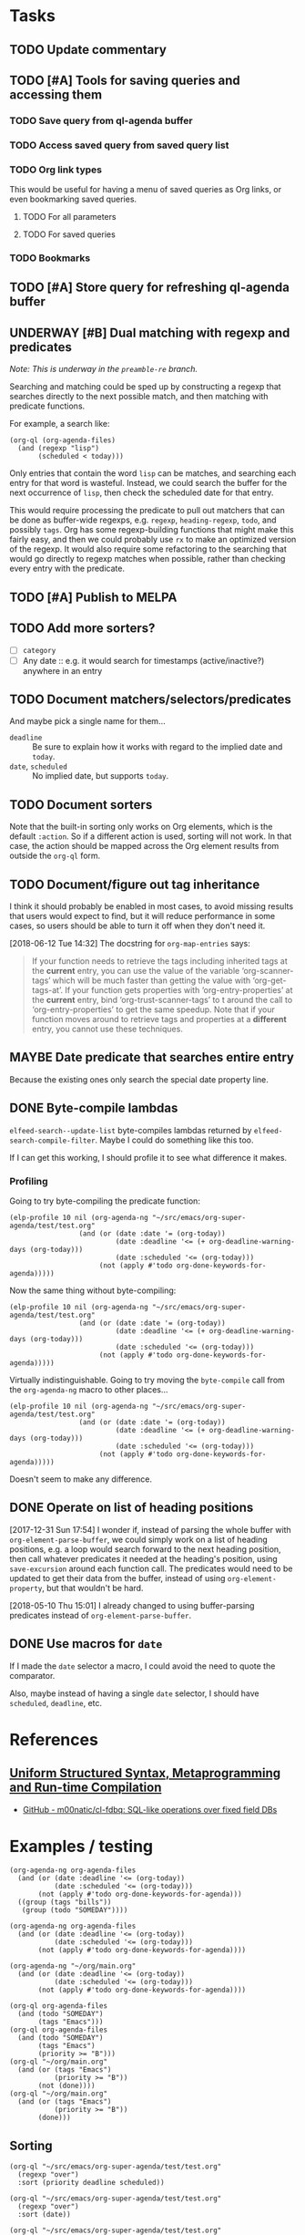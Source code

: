#+PROPERTY: LOGGING nil

* Tasks

** TODO Update commentary

** TODO [#A] Tools for saving queries and accessing them

*** TODO Save query from ql-agenda buffer

*** TODO Access saved query from saved query list

*** TODO Org link types
:PROPERTIES:
:ID:       4db73c1c-a4ed-425e-9e38-8d334ed03e1e
:END:

This would be useful for having a menu of saved queries as Org links, or even bookmarking saved queries.

**** TODO For all parameters

**** TODO For saved queries

*** TODO Bookmarks

** TODO [#A] Store query for refreshing ql-agenda buffer

** UNDERWAY [#B] Dual matching with regexp and predicates
:PROPERTIES:
:ID:       39972bb5-fdd0-4754-93ba-c85796a67ccf
:END:

/Note: This is underway in the =preamble-re= branch./

Searching and matching could be sped up by constructing a regexp that searches directly to the next possible match, and then matching with predicate functions.

For example, a search like:

#+BEGIN_SRC elisp
  (org-ql (org-agenda-files)
    (and (regexp "lisp")
         (scheduled < today)))
#+END_SRC

Only entries that contain the word =lisp= can be matches, and searching each entry for that word is wasteful.  Instead, we could search the buffer for the next occurrence of =lisp=, then check the scheduled date for that entry.

This would require processing the predicate to pull out matchers that can be done as buffer-wide regexps, e.g. =regexp=, =heading-regexp=, =todo=, and possibly =tags=.  Org has some regexp-building functions that might make this fairly easy, and then we could probably use ~rx~ to make an optimized version of the regexp.  It would also require some refactoring to the searching that would go directly to regexp matches when possible, rather than checking every entry with the predicate.

** TODO [#A] Publish to MELPA

** TODO Add more sorters?

+  [ ] =category=
+  [ ] Any date :: e.g. it would search for timestamps (active/inactive?) anywhere in an entry

** TODO Document matchers/selectors/predicates

And maybe pick a single name for them...

+  =deadline= :: Be sure to explain how it works with regard to the implied date and =today=.
+  =date=, =scheduled= :: No implied date, but supports =today=.

** TODO Document sorters

Note that the built-in sorting only works on Org elements, which is the default ~:action~.  So if a different action is used, sorting will not work.  In that case, the action should be mapped across the Org element results from outside the ~org-ql~ form.

** TODO Document/figure out tag inheritance

I think it should probably be enabled in most cases, to avoid missing results that users would expect to find, but it will reduce performance in some cases, so users should be able to turn it off when they don't need it.

[2018-06-12 Tue 14:32]  The docstring for ~org-map-entries~ says:

#+BEGIN_QUOTE
If your function needs to retrieve the tags including inherited tags at the *current* entry, you can use the value of the variable ‘org-scanner-tags’ which will be much faster than getting the value with ‘org-get-tags-at’.  If your function gets properties with ‘org-entry-properties’ at the *current* entry, bind ‘org-trust-scanner-tags’ to t around the call to ‘org-entry-properties’ to get the same speedup.  Note that if your function moves around to retrieve tags and properties at a *different* entry, you cannot use these techniques.
#+END_QUOTE

** MAYBE Date predicate that searches entire entry

Because the existing ones only search the special date property line.

** DONE Byte-compile lambdas
CLOSED: [2018-05-09 Wed 17:30]
:LOGBOOK:
-  State "DONE"       from              [2018-05-09 Wed 17:30]
:END:

=elfeed-search--update-list= byte-compiles lambdas returned by =elfeed-search-compile-filter=.  Maybe I could do something like this too.

If I can get this working, I should profile it to see what difference it makes.

*** Profiling

Going to try byte-compiling the predicate function:

#+BEGIN_SRC elisp
  (elp-profile 10 nil (org-agenda-ng "~/src/emacs/org-super-agenda/test/test.org"
                   (and (or (date :date '= (org-today))
                            (date :deadline '<= (+ org-deadline-warning-days (org-today)))
                            (date :scheduled '<= (org-today)))
                        (not (apply #'todo org-done-keywords-for-agenda)))))
#+END_SRC

#+RESULTS:
| Function                                  | Times called |   Total time | Average time |
|-------------------------------------------+--------------+--------------+--------------|
| org-agenda-ng--agenda                     |           10 | 0.8370581039 | 0.0837058104 |
| org-agenda-finalize-entries               |           10 |  0.652886608 | 0.0652886608 |
| org-super-agenda--filter-finalize-entries |           10 |  0.641794501 | 0.0641794501 |
| org-super-agenda--group-items             |           10 |  0.636057006 | 0.0636057006 |
| org-super-agenda--group-dispatch          |          130 |  0.631911849 | 0.0048608603 |
| org-super-agenda--group-tag               |           50 |  0.592883869 | 0.0118576773 |
| list                                      |         2720 | 0.5792795169 | 0.0002129704 |
| mapcar                                    |          331 | 0.2333591920 | 0.0007050126 |
| org-agenda-ng--filter-buffer              |           10 |   0.09247626 |  0.009247626 |
| org-agenda-ng--format-element             |          150 | 0.0649320479 | 0.0004328803 |
| org-entry-get                             |          860 | 0.0408285349 | 4.747...e-05 |
| org-agenda-ng--date-p                     |          910 | 0.0385646249 | 4.237...e-05 |
| org-element-headline-parser               |          150 | 0.0374417470 | 0.0002496116 |
| org-is-habit-p                            |          270 | 0.0290107389 | 0.0001074471 |
| org--property-local-values                |          270 | 0.0268615979 | 9.948...e-05 |
| org-get-property-block                    |          270 | 0.0244613309 | 9.059...e-05 |
| org-get-tags-at                           |          150 |  0.017875864 | 0.0001191724 |
| org-super-agenda--group-habit             |           10 |  0.015910656 | 0.0015910655 |
| mapc                                      |         2540 | 0.0158616290 | 6.244...e-06 |
| org-agenda-ng--add-faces                  |          150 | 0.0143329670 | 9.555...e-05 |


Now the same thing without byte-compiling:

#+BEGIN_SRC elisp
  (elp-profile 10 nil (org-agenda-ng "~/src/emacs/org-super-agenda/test/test.org"
                   (and (or (date :date '= (org-today))
                            (date :deadline '<= (+ org-deadline-warning-days (org-today)))
                            (date :scheduled '<= (org-today)))
                        (not (apply #'todo org-done-keywords-for-agenda)))))
#+END_SRC

#+RESULTS:
| Function                                  | Times called |   Total time | Average time |
|-------------------------------------------+--------------+--------------+--------------|
| org-agenda-ng--agenda                     |           10 |  0.846645537 | 0.0846645537 |
| org-agenda-finalize-entries               |           10 |  0.662896805 | 0.0662896805 |
| sort                                      |           40 |  0.591123256 | 0.0147780814 |
| org-entries-lessp                         |          400 | 0.5901201620 | 0.0014753004 |
| mapcar                                    |          201 | 0.2318270599 | 0.0011533684 |
| org-agenda-ng--filter-buffer              |           10 |  0.092519787 | 0.0092519787 |
| org-super-agenda--filter-finalize-entries |           10 | 0.0664278040 | 0.0066427804 |
| org-agenda-ng--format-element             |          150 |  0.064658994 | 0.0004310599 |
| org-super-agenda--group-items             |           10 | 0.0602504089 | 0.0060250408 |
| org-super-agenda--group-dispatch          |          130 | 0.0561904470 | 0.0004322342 |
| org-entry-get                             |          860 | 0.0437458889 | 5.086...e-05 |
| org-agenda-ng--date-p                     |          910 | 0.0382623409 | 4.204...e-05 |
| org-element-headline-parser               |          150 | 0.0374662920 | 0.0002497752 |
| org-is-habit-p                            |          270 | 0.0320861079 | 0.0001188374 |
| org--property-local-values                |          270 | 0.0298690430 | 0.0001106260 |
| org-get-property-block                    |          270 | 0.0274716649 | 0.0001017469 |
| org-super-agenda--group-habit             |           10 |  0.019117901 | 0.0019117901 |
| org-get-tags-at                           |          150 | 0.0178958930 | 0.0001193059 |
| mapc                                      |         2470 | 0.0150361130 | 6.087...e-06 |
| org-agenda-ng--add-faces                  |          150 | 0.0143092169 | 9.539...e-05 |

Virtually indistinguishable.  Going to try moving the =byte-compile= call from the =org-agenda-ng= macro to other places...

#+BEGIN_SRC elisp
  (elp-profile 10 nil (org-agenda-ng "~/src/emacs/org-super-agenda/test/test.org"
                   (and (or (date :date '= (org-today))
                            (date :deadline '<= (+ org-deadline-warning-days (org-today)))
                            (date :scheduled '<= (org-today)))
                        (not (apply #'todo org-done-keywords-for-agenda)))))
#+END_SRC

#+RESULTS:
| Function                                  | Times called |   Total time | Average time |
|-------------------------------------------+--------------+--------------+--------------|
| org-agenda-ng--agenda                     |           10 | 0.8476316779 | 0.0847631678 |
| mapcar                                    |          331 | 0.8159452220 | 0.0024650913 |
| org-agenda-ng--filter-buffer              |           10 |  0.674217912 | 0.0674217912 |
| org-element-headline-parser               |          150 | 0.6171195889 | 0.0041141305 |
| line-beginning-position                   |          620 | 0.5802579680 | 0.0009358999 |
| org-agenda-finalize-entries               |           10 |  0.082065157 | 0.0082065157 |
| org-super-agenda--filter-finalize-entries |           10 | 0.0708772279 | 0.0070877227 |
| org-super-agenda--group-items             |           10 |  0.065523103 | 0.0065523103 |
| org-agenda-ng--format-element             |          150 | 0.0652783740 | 0.0004351891 |
| org-super-agenda--group-dispatch          |          130 | 0.0614253589 | 0.0004725027 |
| org-entry-get                             |          860 | 0.0494023029 | 5.744...e-05 |
| org-agenda-ng--date-p                     |          910 | 0.0388435519 | 4.268...e-05 |
| org-is-habit-p                            |          270 | 0.0375687549 | 0.0001391435 |
| org--property-local-values                |          270 | 0.0353892929 | 0.0001310714 |
| org-get-property-block                    |          270 | 0.0329700440 | 0.0001221112 |
| org-super-agenda--group-habit             |           10 |  0.024468601 | 0.0024468601 |
| re-search-backward                        |         1500 | 0.0186344089 | 1.242...e-05 |
| org-get-tags-at                           |          150 | 0.0180038809 | 0.0001200258 |
| mapc                                      |         2540 | 0.0156518099 | 6.162...e-06 |
| org-agenda-ng--add-faces                  |          150 | 0.0144141080 | 9.609...e-05 |

Doesn't seem to make any difference.

** DONE Operate on list of heading positions
CLOSED: [2018-05-10 Thu 15:02]
:LOGBOOK:
-  State "DONE"       from              [2018-05-10 Thu 15:02]
:END:

[2017-12-31 Sun 17:54]  I wonder if, instead of parsing the whole buffer with =org-element-parse-buffer=, we could simply work on a list of heading positions, e.g. a loop would search forward to the next heading position, then call whatever predicates it needed at the heading's position, using =save-excursion= around each function call.  The predicates would need to be updated to get their data from the buffer, instead of using =org-element-property=, but that wouldn't be hard.

[2018-05-10 Thu 15:01]  I already changed to using buffer-parsing predicates instead of =org-element-parse-buffer=.

** DONE Use macros for =date=
CLOSED: [2018-05-10 Thu 14:59]
:LOGBOOK:
-  State "DONE"       from              [2018-05-10 Thu 14:59]
:END:

If I made the =date= selector a macro, I could avoid the need to quote the comparator.

Also, maybe instead of having a single =date= selector, I should have =scheduled=, =deadline=, etc.

* References

** [[https://m00natic.github.io/lisp/manual-jit.html][Uniform Structured Syntax, Metaprogramming and Run-time Compilation]]
:PROPERTIES:
:archive.is: http://archive.is/33R9M
:END:

+ [[https://github.com/m00natic/cl-fdbq][GitHub - m00natic/cl-fdbq: SQL-like operations over fixed field DBs]]

* Examples / testing

#+BEGIN_SRC elisp
  (org-agenda-ng org-agenda-files
    (and (or (date :deadline '<= (org-today))
             (date :scheduled '<= (org-today)))
         (not (apply #'todo org-done-keywords-for-agenda)))
    ((group (tags "bills"))
     (group (todo "SOMEDAY"))))

  (org-agenda-ng org-agenda-files
    (and (or (date :deadline '<= (org-today))
             (date :scheduled '<= (org-today)))
         (not (apply #'todo org-done-keywords-for-agenda))))

  (org-agenda-ng "~/org/main.org"
    (and (or (date :deadline '<= (org-today))
             (date :scheduled '<= (org-today)))
         (not (apply #'todo org-done-keywords-for-agenda))))

  (org-ql org-agenda-files
    (and (todo "SOMEDAY")
         (tags "Emacs")))
  (org-ql org-agenda-files
    (and (todo "SOMEDAY")
         (tags "Emacs")
         (priority >= "B")))
  (org-ql "~/org/main.org"
    (and (or (tags "Emacs")
             (priority >= "B"))
         (not (done))))
  (org-ql "~/org/main.org"
    (and (or (tags "Emacs")
             (priority >= "B"))
         (done)))
#+END_SRC

** Sorting

#+BEGIN_SRC elisp
  (org-ql "~/src/emacs/org-super-agenda/test/test.org"
    (regexp "over")
    :sort (priority deadline scheduled))

  (org-ql "~/src/emacs/org-super-agenda/test/test.org"
    (regexp "over")
    :sort (date))

  (org-ql "~/src/emacs/org-super-agenda/test/test.org"
    (todo)
    :sort (todo))
#+END_SRC

** Regexp matching

#+BEGIN_SRC elisp
  (org-ql "~/src/emacs/org-super-agenda/test/test.org"
    (regexp "over"))

  (org-agenda-ng "~/src/emacs/org-super-agenda/test/test.org"
    (regexp "over"))
#+END_SRC

** Property matching

#+BEGIN_SRC elisp
  (org-agenda-ng "~/src/emacs/org-super-agenda/test/test.org"
    (property "agenda-group"))

  (org-agenda-ng "~/src/emacs/org-super-agenda/test/test.org"
    (property "agenda-group" "plans"))
#+END_SRC

** Screenshot code

#+BEGIN_SRC elisp
  (org-super-agenda--test-with-org-today-date "2017-07-08 00:00"
    (org-agenda-ng "~/src/emacs/org-super-agenda/test/test.org"
      (and (or (date = today)
               (deadline <=)
               (scheduled <= today))
           (not (done)))))
#+END_SRC

* Profiling

** Using =org-element-parse-buffer=

This basically works, as a very basic kind of agenda view, but we can already see that it's much slower (at least, for single-day views) because =org-element-parse-buffer= is slow compared to the agenda code.

[2018-05-10 Thu 15:03]  *Note:* This is the old, much slower code that used =org-element-parse-buffer=.

*** Macro

#+BEGIN_SRC elisp
  (defmacro elp-profile (times prefixes &rest body)
    (declare (indent defun))
    (let ((prefixes (append '(org- string- s- buffer- append delq map
                                   list car save- outline- delete-dups
                                   sort line- nth concat char-to-string
                                   rx- goto- when search- re-)
                            prefixes)))
      `(let (output)
         (dolist (prefix ',prefixes)
           (elp-instrument-package (symbol-name prefix)))
         (dotimes (x ,times)
           ,@body)
         (elp-results)
         (elp-restore-all)
         (point-min)
         (forward-line 20)
         (delete-region (point) (point-max))
         (setq output (buffer-substring-no-properties (point-min) (point-max)))
         (kill-buffer)
         (delete-window)
         (let ((rows (s-lines output)))
           (append (list (list "Function" "Times called" "Total time" "Average time")
                         'hline)
                   (cl-loop for row in rows
                            collect (s-split (rx (1+ space)) row 'omit-nulls)))))))
#+END_SRC

[2018-05-09 Wed 17:31]  *Note*: I seem to have misplaced the =org-agenda-ng--test-agenda-today= function I used in these tests.

*** ng

#+BEGIN_SRC elisp
  (elp-profile 1 (org-agenda-ng--test-agenda-today))
#+END_SRC

#+RESULTS:
#+begin_example
org-element--parse-elements                                   5832        18.501891926  0.0031724780
mapcar                                                        98          6.3412930759  0.0647070722
org-agenda-ng--test-agenda-today                              1           6.30112088    6.30112088
org-agenda-ng--agenda-multi                                   1           6.301086333   6.301086333
org-agenda-ng--get-entries                                    8           6.249823971   0.7812279963
mapc                                                          2803        5.9078545849  0.0021076898
org-element-parse-buffer                                      8           4.796204625   0.5995255781
org-element--current-element                                  6557        3.7164850469  0.0005667965
org-element-headline-parser                                   6557        3.5548915590  0.0005421521
org-end-of-subtree                                            6557        1.3663438270  0.0002083794
org-agenda-ng--filter-tree                                    8           1.3661297829  0.1707662228
org-element-map                                               8           1.365995685   0.1707494606
line-end-position                                             9503        0.4900104040  5.156...e-05
org-at-heading-p                                              12389       0.4574876539  3.692...e-05
re-search-forward                                             20193       0.4566419319  2.261...e-05
outline-on-heading-p                                          19286       0.4559736580  2.364...e-05
org-outline-level                                             6775        0.3970647569  5.860...e-05
org-back-to-heading                                           6897        0.3689033409  5.348...e-05
outline-back-to-heading                                       6897        0.3587580889  5.201...e-05
line-beginning-position                                       11702       0.2887473860  2.467...e-05
#+end_example

*** orig

Make sure to kill any existing agenda buffers first.

#+BEGIN_SRC elisp
  (elp-profile 1 (org-agenda-list nil nil 'week))
#+END_SRC

#+RESULTS:
#+begin_example
org-agenda-list                                               1           1.717467214   1.717467214
org-agenda-get-day-entries                                    7           1.124906724   0.1607009605
org-agenda-get-scheduled                                      7           0.9354116170  0.1336302310
org-get-tags-at                                               62          0.5598817790  0.0090303512
org-up-heading-safe                                           262         0.5531687240  0.0021113310
org-back-to-heading                                           2646        0.5316139889  0.0002009123
org-agenda-finalize                                           1           0.485185818   0.485185818
org-agenda-skip                                               749         0.4059732339  0.0005420203
org-at-planning-p                                             921         0.2137141959  0.0002320458
org-is-habit-p                                                574         0.1953095319  0.0003402605
org-entry-get                                                 579         0.195275877   0.0003372640
org--property-local-values                                    574         0.1899641870  0.0003309480
org-get-property-block                                        574         0.1789142650  0.0003116973
re-search-backward                                            3586        0.1769497870  4.934...e-05
org-inlinetask-in-task-p                                      1495        0.1639709820  0.0001096795
outline-back-to-heading                                       2646        0.1387423440  5.243...e-05
re-search-forward                                             3177        0.1353034909  4.258...e-05
org-agenda-get-deadlines                                      7           0.1341101260  0.0191585894
line-beginning-position                                       2041        0.1000089939  4.899...e-05
org-get-todo-state                                            749         0.070545971   9.418...e-05
org-agenda-prepare                                            1           0.052788647   0.052788647
org-agenda-prepare-buffers                                    1           0.050402675   0.050402675
org-agenda-get-timestamps                                     7           0.0428353419  0.0061193345
org-agenda--timestamp-to-absolute                             1498        0.0414448099  2.766...e-05
org-time-string-to-absolute                                   1498        0.0385546620  2.573...e-05
org-agenda-finalize-entries                                   7           0.03400573    0.0048579614
org-super-agenda--finalize-entries                            7           0.0339819269  0.0048545609
org-outline-level                                             505         0.0335176070  6.637...e-05
org-super-agenda--group-items                                 7           0.0268096709  0.0038299529
org-super-agenda--group-dispatch                              84          0.024216379   0.0002882902
org-parse-time-string                                         1572        0.0211881319  1.347...e-05
org-closest-date                                              749         0.0178231690  2.379...e-05
org-before-first-heading-p                                    578         0.0142076310  2.458...e-05
org-refresh-category-properties                               1           0.013815263   0.013815263
org-in-src-block-p                                            753         0.0135235599  1.795...e-05
org-refresh-stats-properties                                  1           0.012230309   0.012230309
org-habit-parse-todo                                          5           0.0121474539  0.0024294907
org-get-limited-outline-regexp                                1502        0.0100960829  6.721...e-06
mapcar                                                        309         0.009495786   3.073...e-05
org-super-agenda--group-habit                                 7           0.009318616   0.0013312308
string-match                                                  6253        0.0090207890  1.442...e-06
org-super-agenda--group-dispatch-and                          7           0.0067444     0.0009634857
org-agenda-get-blocks                                         7           0.0060974240  0.0008710605
outline-on-heading-p                                          2655        0.0060741090  2.287...e-06
org-agenda-get-sexps                                          7           0.0057924309  0.0008274901
org-super-agenda--group-regexp                                7           0.005592509   0.0007989298
org-refresh-properties                                        2           0.005461118   0.002730559
org-super-agenda--get-item-entry                              31          0.004812809   0.0001552519
org-agenda-align-tags                                         1           0.004677699   0.004677699
org-set-regexps-and-options                                   1           0.004533983   0.004533983
org--setup-collect-keywords                                   2           0.004499168   0.002249584
org-agenda-format-item                                        31          0.0039898020  0.0001287032
org-date-to-gregorian                                         420         0.0039648049  9.440...e-06
org-agenda-highlight-todo                                     31          0.0039479179  0.0001273521
string-to-number                                              8202        0.0031924329  3.892...e-07
org-end-of-subtree                                            12          0.003047285   0.0002539404
org-super-agenda--group-tag                                   35          0.002941374   8.403...e-05
org-inlinetask-outline-regexp                                 1495        0.002887697   1.931...e-06
org-get-wdays                                                 749         0.0027946290  3.731...e-06
org-refresh-effort-properties                                 1           0.002750279   0.002750279
org-entry-beginning-position                                  31          0.002345909   7.567...e-05
sort                                                          25          0.0021000059  8.400...e-05
mapc                                                          445         0.0018132390  4.074...e-06
line-end-position                                             72          0.00177188    2.460...e-05
mapconcat                                                     341         0.0016574119  4.860...e-06
org-entries-lessp                                             60          0.0016203450  2.700...e-05
concat                                                        336         0.0016188640  4.818...e-06
org-habit-insert-consistency-graphs                           1           0.001368346   0.001368346
org-add-props                                                 137         0.001291149   9.424...e-06
org-element-at-point                                          1           0.001266403   0.001266403
org-agenda-new-marker                                         62          0.001253987   2.022...e-05
outline-next-heading                                          42          0.001123596   2.675...e-05
org-split-string                                              148         0.0011049120  7.465...e-06
org-element--parse-to                                         1           0.001074227   0.001074227
org-get-scheduled-time                                        5           0.0010200300  0.000204006
org-super-agenda--group-todo                                  21          0.001003225   4.777...e-05
org-time-string-to-time                                       69          0.0009947770  1.441...e-05
org-element--current-element                                  4           0.0009597410  0.0002399352
org-entry-properties                                          5           0.0008807149  0.0001761429
org-at-date-range-p                                           172         0.0008412679  4.891...e-06
org-agenda-mode                                               1           0.000787997   0.000787997
org-super-agenda--group-log                                   14          0.0007874939  5.624...e-05
buffer-substring                                              31          0.0007650360  2.467...e-05
org-heading-components                                        9           0.00071644    7.960...e-05
org-entry-end-position                                        31          0.0007046580  2.273...e-05
string-prefix-p                                               789         0.0006732279  8.532...e-07
org-agenda-skip-eval                                          1498        0.0006586869  4.397...e-07
org-get-repeat                                                5           0.000656577   0.0001313153
org-activate-bracket-links                                    3           0.000648713   0.0002162376
org-agenda-fix-displayed-tags                                 31          0.000636446   2.053...e-05
s-join                                                        252         0.0006324150  2.509...e-06
org-element-keyword-parser                                    4           0.000530311   0.0001325777
org-in-commented-heading-p                                    4           0.00051077    0.0001276925
buffer-substring-no-properties                                308         0.0004763350  1.546...e-06
org-habit-build-graph                                         5           0.0004689199  9.3784e-05
car                                                           1626        0.0004469320  2.748...e-07
org-activate-plain-links                                      3           0.000382191   0.000127397
org-super-agenda--transform-groups                            7           0.0003747289  5.353...e-05
org-get-priority                                              26          0.0003598600  1.384...e-05
org-agenda-fontify-priorities                                 1           0.000357076   0.000357076
org-super-agenda--group-priority                              14          0.00035224    2.516e-05
org-agenda-prepare-window                                     1           0.00033704    0.00033704
org-find-text-property-in-string                              316         0.0003191880  1.010...e-06
org-not-nil                                                   821         0.0003016530  3.674...e-07
list                                                          940         0.0002995150  3.186...e-07
org-super-agenda--group-time-grid                             7           0.0002954999  4.221...e-05
org-agenda-format-date-aligned                                7           0.0002794120  3.991...e-05
org-super-agenda--get-tags                                    103         0.0002654610  2.577...e-06
delq                                                          513         0.0002634709  5.135...e-07
org-replace-escapes                                           5           0.0002382050  4.7641e-05
car-safe                                                      911         0.0002314199  2.540...e-07
org-today                                                     48          0.0002232539  4.651...e-06
org-get-time-of-day                                           19          0.000219044   1.152...e-05
org-days-to-iso-week                                          9           0.0002125040  2.361...e-05
append                                                        433         0.0002083290  4.811...e-07
org-get-category                                              31          0.000198604   6.406...e-06
string-match-p                                                31          0.0001787880  5.767...e-06
org-agenda-today-p                                            21          0.0001658670  7.898...e-06
org-super-agenda--get-marker                                  54          0.0001629399  3.017...e-06
delete-dups                                                   111         0.0001343219  1.210...e-06
org-at-heading-p                                              9           0.000128871   1.4319e-05
string-equal                                                  361         0.0001168969  3.238...e-07
org-super-agenda--make-agenda-header                          13          0.0001151760  8.859...e-06
org-add-prop-inherited                                        142         0.0001142290  8.044...e-07
org-check-agenda-file                                         8           0.000110448   1.3806e-05
org-agenda-get-day-face                                       7           0.000110437   1.577...e-05
org-get-agenda-file-buffer                                    8           0.000107414   1.342675e-05
org-agenda-files                                              3           0.000102652   3.421...e-05
org-downcase-keep-props                                       90          0.0001008230  1.120...e-06
org-super-agenda--get-priority-cookie                         15          9.460...e-05  6.307e-06
org-get-todo-face                                             31          9.423...e-05  3.039...e-06
org-find-base-buffer-visiting                                 8           8.7492e-05    1.09365e-05
org-habit-get-faces                                           140         8.080...e-05  5.771...e-07
org-remove-uninherited-tags                                   176         7.580...e-05  4.307...e-07
goto-char                                                     31          7.1014e-05    2.290...e-06
org-super-agenda--transform-group-order                       7           6.5543e-05    9.363...e-06
org-agenda-add-time-grid-maybe                                7           5.703...e-05  8.147...e-06
org-compile-prefix-format                                     1           5.2164e-05    5.2164e-05
org-link-unescape                                             4           4.4823e-05    1.120575e-05
listp                                                         133         3.960...e-05  2.977...e-07
org-habit-duration-to-days                                    5           3.9446e-05    7.8892e-06
org-make-options-regexp                                       1           3.6054e-05    3.6054e-05
org-agenda-mark-header-line                                   1           3.3066e-05    3.3066e-05
org-element--collect-affiliated-keywords                      4           3.2661e-05    8.16525e-06
org-habit-get-priority                                        5           2.9857e-05    5.9714e-06
org-agenda-get-category-icon                                  31          2.673...e-05  8.624...e-07
org-face-from-face-or-color                                   61          2.1803e-05    3.574...e-07
org-reduced-level                                             40          2.1692e-05    5.423e-07
org-link-get-parameter                                        26          2.062...e-05  7.930...e-07
buffer-name                                                   57          1.9875e-05    3.486...e-07
org-defkey                                                    5           1.9835e-05    3.966...e-06
string-to-char                                                56          1.929...e-05  3.446...e-07
org-string-nw-p                                               5           1.7894e-05    3.578...e-06
s-wrap                                                        7           1.6955e-05    2.422...e-06
org-link-expand-abbrev                                        2           1.5491e-05    7.7455e-06
map-keymap                                                    2           1.4987e-05    7.4935e-06
search-forward                                                7           1.403...e-05  2.004...e-06
string-lessp                                                  41          1.394...e-05  3.400...e-07
org-agenda-reset-markers                                      1           1.3927e-05    1.3927e-05
org-agenda-deadline-face                                      7           1.2592e-05    1.798...e-06
search-backward                                               5           1.1253e-05    2.2506e-06
org-agenda-span-name                                          5           9.758e-06     1.9516e-06
outline-previous-heading                                      1           8.678e-06     8.678e-06
buffer-modified-p                                             10          4.618e-06     4.617...e-07
buffer-file-name                                              13          4.608...e-06  3.544...e-07
buffer-live-p                                                 11          4.473e-06     4.066...e-07
buffer-local-value                                            10          4.278e-06     4.278...e-07
buffer-base-buffer                                            10          3.858e-06     3.858...e-07
org-agenda-set-mode-name                                      1           3.118e-06     3.118e-06
org-remove-flyspell-overlays-in                               4           2.926...e-06  7.315...e-07
buffer-size                                                   8           2.791...e-06  3.489...e-07
org-key                                                       5           2.707e-06     5.414e-07
org-unbracket-string                                          1           2.692e-06     2.692e-06
save-place-to-alist                                           1           2.276e-06     2.276e-06
org-element--cache-put                                        4           1.907e-06     4.7675e-07
org-property-inherit-p                                        2           1.414e-06     7.07e-07
org-agenda-ndays-to-span                                      2           1.293...e-06  6.465...e-07
maphash                                                       1           1.171e-06     1.171e-06
org-set-sorting-strategy                                      1           1.165e-06     1.165e-06
org-file-menu-entry                                           1           1.12e-06      1.12e-06
string-width                                                  2           1.093e-06     5.465e-07
org-time-stamp-format                                         1           1.054e-06     1.054e-06
org-agenda-fit-window-to-buffer                               1           9.31e-07      9.31e-07
org-font-lock-add-tag-faces                                   1           9.13e-07      9.13e-07
org-agenda-span-to-ndays                                      1           8.3e-07       8.3e-07
org-element-property                                          2           8.12e-07      4.06e-07
org-agenda-mark-clocking-task                                 1           8.03e-07      8.03e-07
org-tag-alist-to-groups                                       1           7.55e-07      7.55e-07
org-element-type                                              1           6.14e-07      6.14e-07
org-agenda-use-sticky-p                                       1           4.73e-07      4.73e-07
mapatoms                                                      1           0             0.0
#+end_example

*** Profile org-element-map

#+BEGIN_SRC elisp
  (elp-profile 1 (with-current-buffer (find-buffer-visiting "~/org/main.org")
                   (org-element-parse-buffer 'headline)))
#+END_SRC

#+RESULTS:
#+begin_example
org-element--parse-elements                                   1002        4.1612395469  0.0041529336
org-element-parse-buffer                                      1           0.859981956   0.859981956
org-element--current-element                                  1225        0.8236391779  0.0006723585
org-element-headline-parser                                   1225        0.7952382879  0.0006491741
org-end-of-subtree                                            1225        0.5557043549  0.0004536362
line-end-position                                             1995        0.0751104350  3.764...e-05
re-search-forward                                             3743        0.0516547359  1.380...e-05
org-outline-level                                             1225        0.0477962079  3.901...e-05
org-back-to-heading                                           1225        0.0469223529  3.830...e-05
outline-back-to-heading                                       1225        0.0450936199  3.681...e-05
org-element--get-node-properties                              1225        0.0434517140  3.547...e-05
line-beginning-position                                       2003        0.0334129610  1.668...e-05
org-element--get-time-properties                              1225        0.0306394040  2.501...e-05
org-get-limited-outline-regexp                                2072        0.0140703559  6.790...e-06
org-element-timestamp-parser                                  249         0.0124751890  5.010...e-05
outline-next-heading                                          847         0.0115396399  1.362...e-05
org-at-heading-p                                              2227        0.0109473260  4.915...e-06
outline-on-heading-p                                          3452        0.0101107139  2.928...e-06
string-match                                                  4594        0.0064121759  1.395...e-06
mapcar                                                        30          0.0041008740  0.0001366958
#+end_example

** Profiling position-based

*** Macro

#+BEGIN_SRC elisp
  (defmacro elp-profile (times &rest body)
    (declare (indent defun))
    `(let ((prefixes '("org-" "string-" "s-" "buffer-" "append" "delq" "map"
                       "list" "car" "save-" "outline-" "delete-dups"
                       "sort" "line-" "nth" "concat" "char-to-string"
                       "rx-" "goto-" "when" "search-" "re-"))
           output)
       (dolist (prefix prefixes)
         (elp-instrument-package prefix))
       (dotimes (x ,times)
         ,@body)
       (elp-results)
       (elp-restore-all)
       (point-min)
       (forward-line 20)
       (delete-region (point) (point-max))
       (setq output (buffer-substring-no-properties (point-min) (point-max)))
       (kill-buffer)
       (delete-window)
       output))
#+END_SRC


*** orig

Make sure to kill any existing agenda buffers first.

#+BEGIN_SRC elisp
  (elp-profile 1 (org-agenda-list nil nil 'week))
#+END_SRC

#+RESULTS:
#+begin_example
org-agenda-list                                               1           9.693596196   9.693596196
org-agenda-get-day-entries                                    56          8.630330659   0.1541130474
org-agenda-get-scheduled                                      56          6.6207980570  0.1182285367
org-is-habit-p                                                2792        2.2907458449  0.0008204677
org-entry-get                                                 2798        2.287390186   0.0008175090
org-agenda--timestamp-to-absolute                             7708        2.0970420100  0.0002720604
org-agenda-get-deadlines                                      56          1.6941886389  0.0302533685
org-at-planning-p                                             4399        1.3993312159  0.0003181021
org--property-local-values                                    2793        1.2699226760  0.0004546805
org-get-property-block                                        2794        1.2182695930  0.0004360306
org-time-string-to-absolute                                   7708        1.1513844880  0.0001493752
org-inlinetask-in-task-p                                      6969        1.139932302   0.0001635718
org-parse-time-string                                         7880        1.0635759220  0.0001349715
org-closest-date                                              3864        1.0383435800  0.0002687224
re-search-forward                                             15199       0.9607921779  6.321...e-05
org-back-to-heading                                           12667       0.8564486210  6.761...e-05
outline-back-to-heading                                       12667       0.8362207570  6.601...e-05
line-beginning-position                                       10333       0.7998346869  7.740...e-05
org-agenda-format-item                                        279         0.7552402350  0.0027069542
re-search-backward                                            16726       0.5694224969  3.404...e-05
#+end_example

*** ng-funcall

#+BEGIN_SRC elisp
  (elp-profile 5 (org-agenda-ng--test-agenda-today))
#+END_SRC

#+RESULTS:
#+begin_example
mapcar                                                        121         0.1296645480  0.0010716078
org-agenda-ng--test-agenda-today                              5           0.086714029   0.0173428058
org-agenda-ng--agenda                                         5           0.086584611   0.0173169222
org-agenda-ng--format-element                                 75          0.0307461019  0.0004099480
org-agenda-ng--filter-buffer                                  5           0.027136826   0.0054273652
org-agenda-ng--date-p                                         455         0.0213037090  4.682...e-05
org-element-headline-parser                                   75          0.016251755   0.0002166900
org-get-tags-at                                               75          0.008959605   0.0001194614
org-agenda-ng--add-faces                                      75          0.0072381410  9.650...e-05
org-element-timestamp-interpreter                             150         0.0069832960  4.655...e-05
org-entry-get                                                 290         0.0061220340  2.111...e-05
org-up-heading-safe                                           210         0.0057036860  2.716...e-05
org-agenda-finalize-entries                                   5           0.005372899   0.0010745798
org-element-timestamp-parser                                  150         0.0050518689  3.367...e-05
org-entry-properties                                          290         0.0049517209  1.707...e-05
org-agenda-ng--add-deadline-face                              75          0.0039273909  5.236...e-05
org-element--get-time-properties                              75          0.0039059429  5.207...e-05
org-back-to-heading                                           725         0.0037793259  5.212...e-06
org-parse-time-string                                         300         0.0032196259  1.073...e-05
org-agenda-ng--add-scheduled-face                             75          0.0031410580  4.188...e-05
#+end_example

*** ng-flet

#+BEGIN_SRC elisp
  (elp-profile 5 (org-agenda-ng--test-agenda-today))
#+END_SRC

#+RESULTS:
#+begin_example
mapcar                                                        121         0.1292609089  0.0010682719
org-agenda-ng--test-agenda-today                              5           0.0860146149  0.017202923
org-agenda-ng--agenda                                         5           0.0858901769  0.0171780353
org-agenda-ng--format-element                                 75          0.0308815090  0.0004117534
org-agenda-ng--filter-buffer                                  5           0.026709027   0.0053418054
org-agenda-ng--date-p                                         455         0.0210552310  4.627...e-05
org-element-headline-parser                                   75          0.016209908   0.0002161321
org-get-tags-at                                               75          0.008953666   0.0001193822
org-agenda-ng--add-faces                                      75          0.0072834109  9.711...e-05
org-element-timestamp-interpreter                             150         0.0068781430  4.585...e-05
org-entry-get                                                 290         0.0060815609  2.097...e-05
org-up-heading-safe                                           210         0.005708647   2.718...e-05
org-agenda-finalize-entries                                   5           0.005201221   0.0010402442
org-element-timestamp-parser                                  150         0.005191617   3.461078e-05
org-entry-properties                                          290         0.0048787450  1.682...e-05
org-element--get-time-properties                              75          0.004112675   5.483...e-05
org-agenda-ng--add-deadline-face                              75          0.0039314910  5.241...e-05
org-back-to-heading                                           725         0.0037559990  5.180...e-06
org-agenda-ng--add-scheduled-face                             75          0.0031766149  4.235...e-05
org-parse-time-string                                         300         0.0031740200  1.058...e-05
#+end_example

** Profiling =org-trust-scanner-tags=

[2018-05-10 Thu 12:59]  Turned on =org-trust-scanner-tags=, going to try profiling again:

#+BEGIN_SRC elisp
  ;; (elp-profile 1 nil (org-agenda-ng "~/src/emacs/org-super-agenda/test/test.org"
  ;;                      (tags "world")))

  (elp-profile 10 nil (org-agenda-ng org-agenda-files
                       (tags "Emacs")))
#+END_SRC

#+RESULTS:
| Function                                  | Times called |   Total time | Average time |
|-------------------------------------------+--------------+--------------+--------------|
| org-agenda-ng--agenda                     |           10 | 44.092598282 | 4.4092598282 |
| mapcar                                    |          282 | 40.234516707 | 0.1426755911 |
| org-agenda-ng--filter-buffer              |           80 | 26.895492471 | 0.3361936558 |
| org-element-headline-parser               |         3980 | 10.387614362 | 0.0026099533 |
| org-agenda-finalize-entries               |           10 |  9.194458252 | 0.9194458252 |
| org-agenda-ng--tags-p                     |        70250 | 8.1897379849 | 0.0001165799 |
| org-agenda-ng--format-element             |         3980 | 6.5944325679 | 0.0016568926 |
| outline-next-heading                      |        70320 | 6.1190180490 | 8.701...e-05 |
| re-search-forward                         |        97050 | 5.8706467829 | 6.049...e-05 |
| org-get-tags-at                           |        74230 | 5.4078158059 | 7.285...e-05 |
| org-super-agenda--filter-finalize-entries |           10 | 5.2320123400 | 0.5232012340 |
| org-super-agenda--group-items             |           10 | 5.1260959210 | 0.5126095921 |
| org-super-agenda--group-dispatch          |          130 |  5.119333624 | 0.0393794894 |
| sort                                      |           20 | 3.8204368569 | 0.1910218428 |
| org-element--parse-objects                |         6180 | 3.5386578929 | 0.0005725983 |
| org-is-habit-p                            |         5970 | 3.2497755920 | 0.0005443510 |
| org-entry-get                             |         5970 | 3.2347964049 | 0.0005418419 |
| org--property-local-values                |         5970 | 3.1796357319 | 0.0005326023 |
| org-get-property-block                    |         5970 | 3.0767919680 | 0.0005153755 |
| org-entries-lessp                         |        20020 | 2.6563960079 | 0.0001326871 |

Now trying again without it:

#+BEGIN_SRC elisp
  ;; (elp-profile 1 nil (org-agenda-ng "~/src/emacs/org-super-agenda/test/test.org"
  ;;                      (tags "world")))

  (elp-profile 10 nil (org-agenda-ng org-agenda-files
                       (tags "Emacs")))
#+END_SRC

#+RESULTS:
| Function                                  | Times called |   Total time | Average time |
|-------------------------------------------+--------------+--------------+--------------|
| mapcar                                    |         1791 | 57.096304538 | 0.0318795670 |
| org-agenda-ng--agenda                     |           10 | 54.232133506 | 5.4232133505 |
| org-agenda-ng--filter-buffer              |           80 | 30.065167040 | 0.3758145880 |
| org-get-tags-at                           |        74230 | 13.840202495 | 0.0001864502 |
| org-agenda-ng--format-element             |         3980 | 13.429297797 | 0.0033741954 |
| org-element-headline-parser               |         3980 | 12.771776652 | 0.0032089891 |
| org-agenda-finalize-entries               |           10 | 9.1439433990 | 0.9143943399 |
| org-agenda-ng--tags-p                     |        70250 | 9.0249653730 | 0.0001284692 |
| org-super-agenda--filter-finalize-entries |           10 |  7.300515859 | 0.7300515859 |
| outline-next-heading                      |        70320 | 7.2384435649 | 0.0001029357 |
| org-super-agenda--group-items             |           10 |  4.918585855 | 0.4918585855 |
| org-super-agenda--group-dispatch          |          130 | 4.9125893509 | 0.0377891488 |
| re-search-forward                         |       101020 | 4.6294823850 | 4.582...e-05 |
| org-up-heading-safe                       |         7370 | 4.4629885620 | 0.0006055615 |
| org-is-habit-p                            |         5960 | 4.2772351910 | 0.0007176569 |
| org-entry-get                             |         5960 | 4.2595350800 | 0.0007146870 |
| org-super-agenda--group-tag               |           50 | 3.8942044929 | 0.0778840898 |
| re-search-backward                        |        26150 | 3.3660083490 | 0.0001287192 |
| org--property-local-values                |         5960 | 3.1793476329 | 0.0005334475 |
| org-get-property-block                    |         5960 | 3.0662425979 | 0.0005144702 |

Wow, using =org-trust-scanner-tags= saves a /lot/ of time.

** Profiling flet across all agenda files

*** Without flet

#+BEGIN_SRC elisp
  (elp-profile 5 (org-agenda-ng--agenda
                  :files org-agenda-files
                  :pred (lambda ()
                          (and (org-agenda-ng--todo-p)
                               (or (org-agenda-ng--date-p :deadline '<= (org-today))
                                   (org-agenda-ng--date-p :scheduled '<= (org-today)))
                               (not (apply #'org-agenda-ng--todo-p org-done-keywords-for-agenda))))))
#+END_SRC

#+RESULTS:
#+begin_example
mapcar                                                        711         26.910164986  0.0378483333
org-agenda-ng--agenda                                         5           21.012501837  4.2025003674
org-agenda-ng--filter-buffer                                  40          13.751964650  0.3437991162
org-agenda-ng--todo-p                                         37080       5.8788306440  0.0001585445
org-agenda-ng--format-element                                 1180        4.5712275970  0.0038739216
org-get-todo-state                                            37080       4.1661659069  0.0001123561
org-agenda-ng--date-p                                         21595       4.1442710769  0.0001919088
org-entry-get                                                 22730       2.8275069239  0.0001243953
org-entry-properties                                          21595       2.6558403739  0.0001229840
outline-next-heading                                          34625       2.0894695999  6.034...e-05
org-element-headline-parser                                   1180        1.9110445780  0.0016195293
re-search-forward                                             42280       1.6994989150  4.019...e-05
org-agenda-ng--add-faces                                      1180        1.6172592580  0.0013705586
org-agenda-ng--add-scheduled-face                             1180        1.607386145   0.0013621916
org-get-tags-at                                               1180        1.1521010509  0.0009763568
org-back-to-heading                                           64530       1.1005834200  1.705...e-05
org-up-heading-safe                                           2360        1.0182265390  0.0004314519
outline-back-to-heading                                       64530       1.0086056729  1.563...e-05
org-parse-time-string                                         7560        0.8314918499  0.0001099856
org-time-string-to-absolute                                   3780        0.8277485280  0.0002189810
#+end_example


*** With flet

#+BEGIN_SRC elisp
  (elp-profile 5 (org-agenda-ng--agenda
                  :files org-agenda-files
                  :pred (lambda ()
                          (and (todo)
                               (or (date :deadline '<= (org-today))
                                   (date :scheduled '<= (org-today)))
                               (not (apply #'todo org-done-keywords-for-agenda))))))
#+END_SRC

#+RESULTS:
#+begin_example
mapcar                                                        711         25.608392569  0.0360174297
org-agenda-ng--agenda                                         5           24.019318793  4.8038637586
org-agenda-ng--filter-buffer                                  40          14.160293256  0.3540073313
org-agenda-ng--date-p                                         21595       4.2111783960  0.0001950071
org-agenda-finalize-entries                                   5           4.0930243110  0.8186048622
org-super-agenda--filter-finalize-entries                     5           3.937522006   0.7875044012
org-agenda-ng--todo-p                                         37080       3.5687476730  9.624...e-05
org-get-todo-state                                            37080       3.4737076600  9.368...e-05
outline-next-heading                                          34625       3.4689080650  0.0001001850
re-search-forward                                             42280       3.0743315830  7.271...e-05
org-agenda-ng--format-element                                 1180        2.9511605820  0.0025009835
org-element-headline-parser                                   1180        2.6757063699  0.0022675477
org-super-agenda--group-items                                 5           2.187362092   0.4374724183
org-super-agenda--group-dispatch                              70          2.184685662   0.0312097951
org-entry-get                                                 22730       2.0711872869  9.112...e-05
org-entry-properties                                          21595       1.8958912070  8.779...e-05
org-super-agenda--group-tag                                   25          1.8498977799  0.0739959111
org-element-timestamp-parser                                  3785        1.8234333229  0.0004817525
org-parse-time-string                                         7560        1.7121709579  0.0002264776
org-element--get-time-properties                              1180        1.1814058020  0.0010011913
#+end_example

** Profiling flet on a single file

This shows that the difference between them, if any, is so small as to be irrelevant.  The convenience and clarity are a big win.

*** Without flet

#+BEGIN_SRC elisp
  (elp-profile 5 (org-agenda-ng--agenda
                  :files "~/org/main.org"
                  :pred (lambda ()
                          (and (org-agenda-ng--todo-p)
                               (or (org-agenda-ng--date-p :deadline '<= (org-today))
                                   (org-agenda-ng--date-p :scheduled '<= (org-today)))
                               (not (apply #'org-agenda-ng--todo-p org-done-keywords-for-agenda))))))
#+END_SRC

#+RESULTS:
#+begin_example
mapcar                                                        526         3.7766218089  0.0071798893
org-agenda-ng--agenda                                         5           2.75718831    0.551437662
org-agenda-ng--filter-buffer                                  5           1.402551392   0.2805102784
org-agenda-ng--format-element                                 265         0.8864161399  0.0033449665
org-get-tags-at                                               265         0.7896260759  0.0029797210
org-up-heading-safe                                           1150        0.7589292910  0.0006599385
re-search-backward                                            3700        0.5956338739  0.0001609821
org-agenda-ng--todo-p                                         6690        0.5781650060  8.642...e-05
org-get-todo-state                                            6690        0.5603983020  8.376...e-05
org-agenda-ng--date-p                                         5940        0.5209897369  8.770...e-05
org-entry-get                                                 6195        0.4158440950  6.712...e-05
org-entry-properties                                          5940        0.3640524090  6.128...e-05
org-element-headline-parser                                   265         0.2810144710  0.0010604319
outline-next-heading                                          6195        0.2485497380  4.012...e-05
org-back-to-heading                                           14565       0.1957209180  1.343...e-05
re-search-forward                                             7850        0.1927130979  2.454...e-05
outline-back-to-heading                                       14565       0.1751091780  1.202...e-05
org-outline-level                                             2300        0.1680958539  7.308...e-05
org-agenda-finalize-entries                                   5           0.1610422239  0.0322084448
org-super-agenda--filter-finalize-entries                     5           0.132423043   0.0264846085
#+end_example


*** With flet

#+BEGIN_SRC elisp
  (elp-profile 5 (org-agenda-ng--agenda
                  :files "~/org/main.org"
                  :pred (lambda ()
                          (and (todo)
                               (or (date :deadline '<= (org-today))
                                   (date :scheduled '<= (org-today)))
                               (not (apply #'todo org-done-keywords-for-agenda))))))
#+END_SRC

#+RESULTS:
#+begin_example
mapcar                                                        526         3.7898506779  0.0072050393
org-agenda-ng--agenda                                         5           2.7695176850  0.5539035370
org-agenda-ng--filter-buffer                                  5           1.414347774   0.2828695548
org-agenda-ng--format-element                                 265         0.8871611419  0.0033477778
org-get-tags-at                                               265         0.7891641319  0.0029779778
org-up-heading-safe                                           1150        0.7581951110  0.0006593000
re-search-backward                                            3700        0.5948686769  0.0001607753
org-agenda-ng--todo-p                                         6690        0.5840980579  8.730...e-05
org-get-todo-state                                            6690        0.5666448919  8.470...e-05
org-agenda-ng--date-p                                         5940        0.5196037069  8.747...e-05
org-entry-get                                                 6195        0.4144106150  6.689...e-05
org-entry-properties                                          5940        0.3640680380  6.129...e-05
org-element-headline-parser                                   265         0.2810144920  0.0010604320
outline-next-heading                                          6195        0.2495287770  4.027...e-05
org-back-to-heading                                           14565       0.1959557380  1.345...e-05
re-search-forward                                             7850        0.1933439489  2.462...e-05
outline-back-to-heading                                       14565       0.1753121230  1.203...e-05
org-outline-level                                             2300        0.1676228200  7.287...e-05
org-agenda-finalize-entries                                   5           0.1607656930  0.0321531386
org-super-agenda--filter-finalize-entries                     5           0.1316961509  0.0263392301
#+end_example

** Profiling tags matching

*** ng

#+BEGIN_SRC elisp
  (elp-profile 1 nil
    (org-agenda-ng "~/org/main.org"
      (tags "computer")))
#+END_SRC

#+RESULTS:
| Function                       | Times called |   Total time | Average time |
|--------------------------------+--------------+--------------+--------------|
| mapcar                         |         4217 | 12.612716455 | 0.0029909216 |
| org-agenda-ng--agenda          |            1 |  9.721410651 |  9.721410651 |
| org-get-tags-at                |         1845 | 7.4793860389 | 0.0040538677 |
| org-up-heading-safe            |         9361 | 6.4622674019 | 0.0006903394 |
| re-search-backward             |        25001 | 5.3399866239 | 0.0002135909 |
| org-agenda-ng--filter-buffer   |            1 |  4.874598854 |  4.874598854 |
| org-agenda-ng--tags-p          |         1238 | 4.8067623430 | 0.0038826836 |
| org-agenda-ng--format-element  |          607 | 3.6325626609 | 0.0059844524 |
| org-outline-level              |        17484 | 1.0298924459 | 5.890...e-05 |
| org-add-props                  |         2074 | 0.8305549259 | 0.0004004604 |
| org-element-headline-parser    |          607 | 0.2092664829 | 0.0003447553 |
| org-back-to-heading            |        11813 | 0.1252112960 | 1.059...e-05 |
| outline-back-to-heading        |        11813 | 0.1100693780 | 9.317...e-06 |
| org-end-of-subtree             |          607 | 0.0721986340 | 0.0001189433 |
| outline-on-heading-p           |        11813 | 0.0675261030 | 5.716...e-06 |
| outline-next-heading           |         1239 | 0.0627980999 | 5.068...e-05 |
| re-search-forward              |         3273 | 0.0612446620 | 1.871...e-05 |
| org-agenda-finalize-entries    |            1 |  0.041846274 |  0.041846274 |
| buffer-substring-no-properties |         6329 | 0.0308716979 | 4.877...e-06 |
| line-end-position              |          903 | 0.0280484950 | 3.106...e-05 |

*** ng without inheritance

#+BEGIN_SRC elisp
  (elp-profile 1 nil
    (org-agenda-ng "~/org/main.org"
      (tags "computer")))
#+END_SRC

#+RESULTS:
| Function                       | Times called |   Total time | Average time |
|--------------------------------+--------------+--------------+--------------|
| mapcar                         |         4217 | 12.580246839 | 0.0029832219 |
| org-agenda-ng--agenda          |            1 |  8.777776059 |  8.777776059 |
| org-get-tags-at                |         1845 | 8.2853503299 | 0.0044907047 |
| org-up-heading-safe            |         9361 | 7.2710981889 | 0.0007767437 |
| re-search-backward             |        25001 | 5.3360082060 | 0.0002134317 |
| org-agenda-ng--filter-buffer   |            1 |  4.865602689 |  4.865602689 |
| org-agenda-ng--tags-p          |         1238 | 4.7983754310 | 0.0038759090 |
| org-agenda-ng--format-element  |          607 | 3.6273825100 | 0.0059759184 |
| org-outline-level              |        17484 | 1.0284417919 | 5.882...e-05 |
| org-back-to-heading            |        11813 | 0.9390534479 | 7.949...e-05 |
| org-split-string               |         4940 |  0.833825087 | 0.0001687905 |
| string-match                   |         9102 | 0.8231629100 | 9.043...e-05 |
| org-element-headline-parser    |          607 | 0.2034305819 | 0.0003351409 |
| outline-back-to-heading        |        11813 | 0.1096120189 | 9.278...e-06 |
| org-end-of-subtree             |          607 | 0.0710802559 | 0.0001171009 |
| outline-on-heading-p           |        11813 | 0.0670029359 | 5.671...e-06 |
| outline-next-heading           |         1239 | 0.0622323519 | 5.022...e-05 |
| re-search-forward              |         3273 | 0.0603102519 | 1.842...e-05 |
| org-agenda-finalize-entries    |            1 |  0.037286496 |  0.037286496 |
| buffer-substring-no-properties |         6329 | 0.0285818689 | 4.516...e-06 |


*** original

#+BEGIN_SRC elisp
  (elp-profile 1 nil
    (with-current-buffer "main.org"
(org-tags-view nil "computer")))
#+END_SRC

#+RESULTS:
| Function                    | Times called |   Total time | Average time |
|-----------------------------+--------------+--------------+--------------|
| org-tags-view               |            1 |  2.620578129 |  2.620578129 |
| org-scan-tags               |            1 |  1.448883817 |  1.448883817 |
| org-agenda-format-item      |          607 | 0.9273893060 | 0.0015278242 |
| org-add-props               |         2042 | 0.8877267209 | 0.0004347339 |
| org-agenda-finalize         |            1 |  0.144506782 |  0.144506782 |
| re-search-forward           |         2154 | 0.1367046650 | 6.346...e-05 |
| string-match                |         8742 | 0.1002517259 | 1.146...e-05 |
| org-get-priority            |          607 | 0.0961996220 | 0.0001584837 |
| org-agenda-align-tags       |            1 |  0.095166495 |  0.095166495 |
| org-agenda-prepare          |            1 |  0.081724472 |  0.081724472 |
| org-outline-level           |         1246 | 0.0771033170 | 6.188...e-05 |
| org-agenda-finalize-entries |            1 |  0.071707404 |  0.071707404 |
| org-agenda-prepare-buffers  |            1 |  0.057903921 |  0.057903921 |
| org-get-heading             |          607 | 0.0517784369 | 8.530...e-05 |
| mapcar                      |         3738 | 0.0418641110 | 1.119...e-05 |
| org-agenda-highlight-todo   |          607 | 0.0273123070 | 4.499...e-05 |
| mapconcat                   |          609 |  0.024743305 | 4.062...e-05 |
| sort                        |            2 |   0.02117069 |  0.010585345 |
| org-activate-plain-links    |          132 | 0.0203558980 | 0.0001542113 |
| org-activate-bracket-links  |           78 | 0.0198589680 | 0.0002546021 |

** More profiling

[2018-05-10 Thu 15:02]  I think these are decent improvements.

#+BEGIN_SRC elisp
  (elp-profile 1 nil (org-agenda-ng "~/org/main.org"
                        (or (habit)
                            (and (or (date '= (org-today))
                                     (deadline '<=)
                                     (scheduled '<= (org-today)))
                                 (not (apply #'todo org-done-keywords-for-agenda)))
                            (and (todo "DONE" "CANCELLED")
                                 (closed '= (org-today))))))
#+END_SRC

#+RESULTS:
| Function                      | Times called |   Total time | Average time |
|-------------------------------+--------------+--------------+--------------|
| mapcar                        |          164 | 1.5004585290 | 0.0091491373 |
| org-agenda-ng--agenda         |            1 |  1.348231247 |  1.348231247 |
| org-agenda-ng--filter-buffer  |            1 | 1.1391189879 | 1.1391189879 |
| org-agenda-ng--date-plain-p   |         1267 | 0.6198571040 | 0.0004892321 |
| org-entry-get                 |         3983 | 0.2979337370 | 7.480...e-05 |
| org-is-habit-p                |         1365 | 0.2049101109 | 0.0001501172 |
| org--property-local-values    |         1365 | 0.1940614150 | 0.0001421695 |
| org-agenda-ng--habit-p        |         1272 | 0.1911009179 | 0.0001502365 |
| org-agenda-ng--format-element |           52 |  0.177965411 | 0.0034224117 |
| org-get-property-block        |         1365 | 0.1760004519 | 0.0001289380 |
| org-get-tags-at               |           52 | 0.1362824969 | 0.0026208172 |
| org-agenda-ng--date-p         |         3880 | 0.1351176629 | 3.482...e-05 |
| org-up-heading-safe           |          226 | 0.1276747609 | 0.0005649325 |
| re-search-backward            |         2028 | 0.1144211070 | 5.642...e-05 |
| org-entry-properties          |         2618 | 0.0848660999 | 3.241...e-05 |
| org-agenda-ng--todo-p         |         1319 |  0.081952653 | 6.213...e-05 |
| org-get-todo-state            |         1319 | 0.0796836810 | 6.041...e-05 |
| re-search-forward             |         3754 | 0.0739803739 | 1.970...e-05 |
| org-inlinetask-in-task-p      |         1365 | 0.0657829330 | 4.819...e-05 |
| org-agenda-ng--scheduled-p    |         1247 | 0.0619497850 | 4.967...e-05 |
